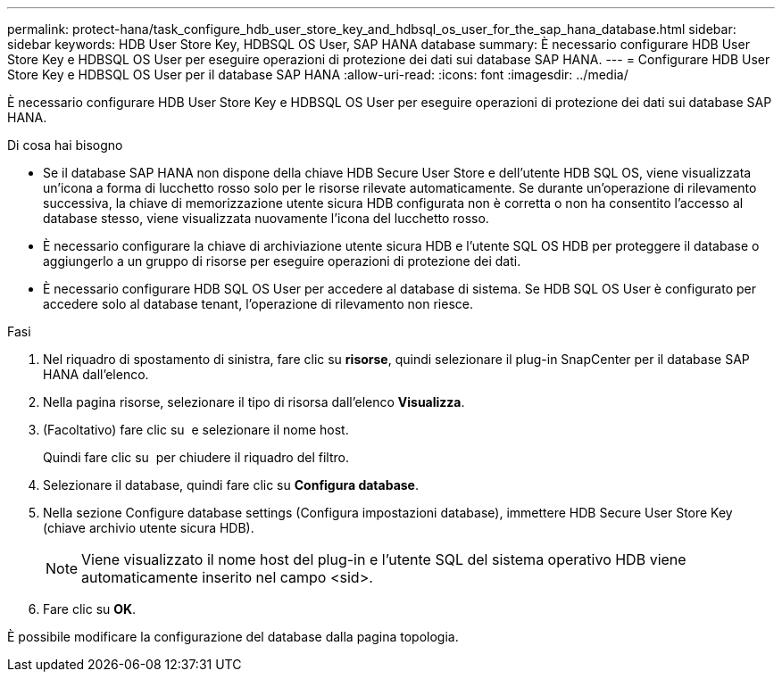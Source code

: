---
permalink: protect-hana/task_configure_hdb_user_store_key_and_hdbsql_os_user_for_the_sap_hana_database.html 
sidebar: sidebar 
keywords: HDB User Store Key, HDBSQL OS User, SAP HANA database 
summary: È necessario configurare HDB User Store Key e HDBSQL OS User per eseguire operazioni di protezione dei dati sui database SAP HANA. 
---
= Configurare HDB User Store Key e HDBSQL OS User per il database SAP HANA
:allow-uri-read: 
:icons: font
:imagesdir: ../media/


[role="lead"]
È necessario configurare HDB User Store Key e HDBSQL OS User per eseguire operazioni di protezione dei dati sui database SAP HANA.

.Di cosa hai bisogno
* Se il database SAP HANA non dispone della chiave HDB Secure User Store e dell'utente HDB SQL OS, viene visualizzata un'icona a forma di lucchetto rosso solo per le risorse rilevate automaticamente. Se durante un'operazione di rilevamento successiva, la chiave di memorizzazione utente sicura HDB configurata non è corretta o non ha consentito l'accesso al database stesso, viene visualizzata nuovamente l'icona del lucchetto rosso.
* È necessario configurare la chiave di archiviazione utente sicura HDB e l'utente SQL OS HDB per proteggere il database o aggiungerlo a un gruppo di risorse per eseguire operazioni di protezione dei dati.
* È necessario configurare HDB SQL OS User per accedere al database di sistema. Se HDB SQL OS User è configurato per accedere solo al database tenant, l'operazione di rilevamento non riesce.


.Fasi
. Nel riquadro di spostamento di sinistra, fare clic su *risorse*, quindi selezionare il plug-in SnapCenter per il database SAP HANA dall'elenco.
. Nella pagina risorse, selezionare il tipo di risorsa dall'elenco *Visualizza*.
. (Facoltativo) fare clic su image:../media/filter_icon.png[""] e selezionare il nome host.
+
Quindi fare clic su image:../media/filter_icon.png[""] per chiudere il riquadro del filtro.

. Selezionare il database, quindi fare clic su *Configura database*.
. Nella sezione Configure database settings (Configura impostazioni database), immettere HDB Secure User Store Key (chiave archivio utente sicura HDB).
+

NOTE: Viene visualizzato il nome host del plug-in e l'utente SQL del sistema operativo HDB viene automaticamente inserito nel campo <sid>.

. Fare clic su *OK*.


È possibile modificare la configurazione del database dalla pagina topologia.
